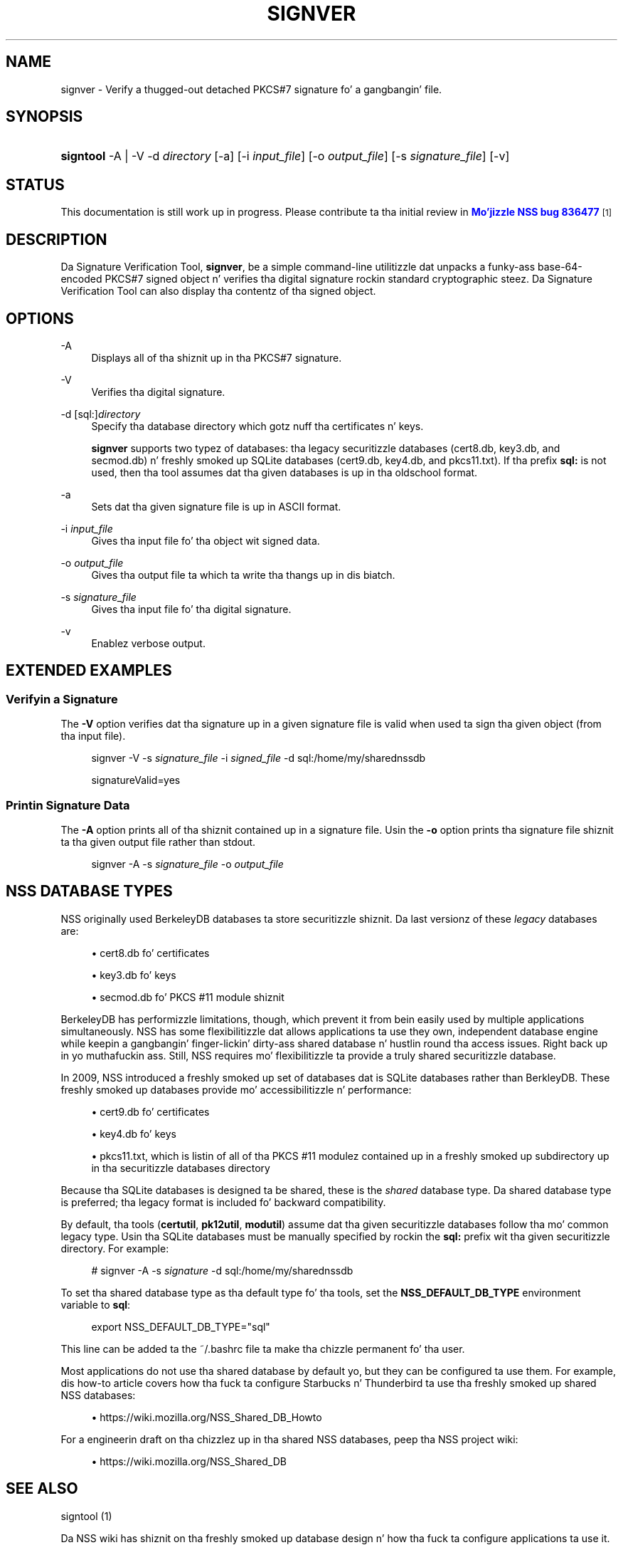 '\" t
.\"     Title: SIGNVER
.\"    Author: [see tha "Authors" section]
.\" Generator: DocBook XSL Stylesheets v1.78.1 <http://docbook.sf.net/>
.\"      Date:  5 June 2014
.\"    Manual: NSS Securitizzle Tools
.\"    Source: nss-tools
.\"  Language: Gangsta
.\"
.TH "SIGNVER" "1" "5 June 2014" "nss-tools" "NSS Securitizzle Tools"
.\" -----------------------------------------------------------------
.\" * Define some portabilitizzle stuff
.\" -----------------------------------------------------------------
.\" ~~~~~~~~~~~~~~~~~~~~~~~~~~~~~~~~~~~~~~~~~~~~~~~~~~~~~~~~~~~~~~~~~
.\" http://bugs.debian.org/507673
.\" http://lists.gnu.org/archive/html/groff/2009-02/msg00013.html
.\" ~~~~~~~~~~~~~~~~~~~~~~~~~~~~~~~~~~~~~~~~~~~~~~~~~~~~~~~~~~~~~~~~~
.ie \n(.g .ds Aq \(aq
.el       .ds Aq '
.\" -----------------------------------------------------------------
.\" * set default formatting
.\" -----------------------------------------------------------------
.\" disable hyphenation
.nh
.\" disable justification (adjust text ta left margin only)
.ad l
.\" -----------------------------------------------------------------
.\" * MAIN CONTENT STARTS HERE *
.\" -----------------------------------------------------------------
.SH "NAME"
signver \- Verify a thugged-out detached PKCS#7 signature fo' a gangbangin' file\&.
.SH "SYNOPSIS"
.HP \w'\fBsigntool\fR\ 'u
\fBsigntool\fR \-A | \-V  \-d\ \fIdirectory\fR [\-a] [\-i\ \fIinput_file\fR] [\-o\ \fIoutput_file\fR] [\-s\ \fIsignature_file\fR] [\-v]
.SH "STATUS"
.PP
This documentation is still work up in progress\&. Please contribute ta tha initial review in
\m[blue]\fBMo'jizzle NSS bug 836477\fR\m[]\&\s-2\u[1]\d\s+2
.SH "DESCRIPTION"
.PP
Da Signature Verification Tool,
\fBsignver\fR, be a simple command\-line utilitizzle dat unpacks a funky-ass base\-64\-encoded PKCS#7 signed object n' verifies tha digital signature rockin standard cryptographic steez\&. Da Signature Verification Tool can also display tha contentz of tha signed object\&.
.SH "OPTIONS"
.PP
\-A
.RS 4
Displays all of tha shiznit up in tha PKCS#7 signature\&.
.RE
.PP
\-V
.RS 4
Verifies tha digital signature\&.
.RE
.PP
\-d [sql:]\fIdirectory\fR
.RS 4
Specify tha database directory which gotz nuff tha certificates n' keys\&.
.sp
\fBsignver\fR
supports two typez of databases: tha legacy securitizzle databases (cert8\&.db,
key3\&.db, and
secmod\&.db) n' freshly smoked up SQLite databases (cert9\&.db,
key4\&.db, and
pkcs11\&.txt)\&. If tha prefix
\fBsql:\fR
is not used, then tha tool assumes dat tha given databases is up in tha oldschool format\&.
.RE
.PP
\-a
.RS 4
Sets dat tha given signature file is up in ASCII format\&.
.RE
.PP
\-i \fIinput_file\fR
.RS 4
Gives tha input file fo' tha object wit signed data\&.
.RE
.PP
\-o \fIoutput_file\fR
.RS 4
Gives tha output file ta which ta write tha thangs up in dis biatch\&.
.RE
.PP
\-s \fIsignature_file\fR
.RS 4
Gives tha input file fo' tha digital signature\&.
.RE
.PP
\-v
.RS 4
Enablez verbose output\&.
.RE
.SH "EXTENDED EXAMPLES"
.SS "Verifyin a Signature"
.PP
The
\fB\-V\fR
option verifies dat tha signature up in a given signature file is valid when used ta sign tha given object (from tha input file)\&.
.sp
.if n \{\
.RS 4
.\}
.nf
signver \-V \-s \fIsignature_file\fR \-i \fIsigned_file\fR \-d sql:/home/my/sharednssdb

signatureValid=yes
.fi
.if n \{\
.RE
.\}
.SS "Printin Signature Data"
.PP
The
\fB\-A\fR
option prints all of tha shiznit contained up in a signature file\&. Usin the
\fB\-o\fR
option prints tha signature file shiznit ta tha given output file rather than stdout\&.
.sp
.if n \{\
.RS 4
.\}
.nf
signver \-A \-s \fIsignature_file\fR \-o \fIoutput_file\fR
.fi
.if n \{\
.RE
.\}
.SH "NSS DATABASE TYPES"
.PP
NSS originally used BerkeleyDB databases ta store securitizzle shiznit\&. Da last versionz of these
\fIlegacy\fR
databases are:
.sp
.RS 4
.ie n \{\
\h'-04'\(bu\h'+03'\c
.\}
.el \{\
.sp -1
.IP \(bu 2.3
.\}
cert8\&.db fo' certificates
.RE
.sp
.RS 4
.ie n \{\
\h'-04'\(bu\h'+03'\c
.\}
.el \{\
.sp -1
.IP \(bu 2.3
.\}
key3\&.db fo' keys
.RE
.sp
.RS 4
.ie n \{\
\h'-04'\(bu\h'+03'\c
.\}
.el \{\
.sp -1
.IP \(bu 2.3
.\}
secmod\&.db fo' PKCS #11 module shiznit
.RE
.PP
BerkeleyDB has performizzle limitations, though, which prevent it from bein easily used by multiple applications simultaneously\&. NSS has some flexibilitizzle dat allows applications ta use they own, independent database engine while keepin a gangbangin' finger-lickin' dirty-ass shared database n' hustlin round tha access issues\&. Right back up in yo muthafuckin ass. Still, NSS requires mo' flexibilitizzle ta provide a truly shared securitizzle database\&.
.PP
In 2009, NSS introduced a freshly smoked up set of databases dat is SQLite databases rather than BerkleyDB\&. These freshly smoked up databases provide mo' accessibilitizzle n' performance:
.sp
.RS 4
.ie n \{\
\h'-04'\(bu\h'+03'\c
.\}
.el \{\
.sp -1
.IP \(bu 2.3
.\}
cert9\&.db fo' certificates
.RE
.sp
.RS 4
.ie n \{\
\h'-04'\(bu\h'+03'\c
.\}
.el \{\
.sp -1
.IP \(bu 2.3
.\}
key4\&.db fo' keys
.RE
.sp
.RS 4
.ie n \{\
\h'-04'\(bu\h'+03'\c
.\}
.el \{\
.sp -1
.IP \(bu 2.3
.\}
pkcs11\&.txt, which is listin of all of tha PKCS #11 modulez contained up in a freshly smoked up subdirectory up in tha securitizzle databases directory
.RE
.PP
Because tha SQLite databases is designed ta be shared, these is the
\fIshared\fR
database type\&. Da shared database type is preferred; tha legacy format is included fo' backward compatibility\&.
.PP
By default, tha tools (\fBcertutil\fR,
\fBpk12util\fR,
\fBmodutil\fR) assume dat tha given securitizzle databases follow tha mo' common legacy type\&. Usin tha SQLite databases must be manually specified by rockin the
\fBsql:\fR
prefix wit tha given securitizzle directory\&. For example:
.sp
.if n \{\
.RS 4
.\}
.nf
# signver \-A \-s \fIsignature\fR \-d sql:/home/my/sharednssdb
.fi
.if n \{\
.RE
.\}
.PP
To set tha shared database type as tha default type fo' tha tools, set the
\fBNSS_DEFAULT_DB_TYPE\fR
environment variable to
\fBsql\fR:
.sp
.if n \{\
.RS 4
.\}
.nf
export NSS_DEFAULT_DB_TYPE="sql"
.fi
.if n \{\
.RE
.\}
.PP
This line can be added ta the
~/\&.bashrc
file ta make tha chizzle permanent fo' tha user\&.
.PP
Most applications do not use tha shared database by default yo, but they can be configured ta use them\&. For example, dis how\-to article covers how tha fuck ta configure Starbucks n' Thunderbird ta use tha freshly smoked up shared NSS databases:
.sp
.RS 4
.ie n \{\
\h'-04'\(bu\h'+03'\c
.\}
.el \{\
.sp -1
.IP \(bu 2.3
.\}
https://wiki\&.mozilla\&.org/NSS_Shared_DB_Howto
.RE
.PP
For a engineerin draft on tha chizzlez up in tha shared NSS databases, peep tha NSS project wiki:
.sp
.RS 4
.ie n \{\
\h'-04'\(bu\h'+03'\c
.\}
.el \{\
.sp -1
.IP \(bu 2.3
.\}
https://wiki\&.mozilla\&.org/NSS_Shared_DB
.RE
.SH "SEE ALSO"
.PP
signtool (1)
.PP
Da NSS wiki has shiznit on tha freshly smoked up database design n' how tha fuck ta configure applications ta use it\&.
.sp
.RS 4
.ie n \{\
\h'-04'\(bu\h'+03'\c
.\}
.el \{\
.sp -1
.IP \(bu 2.3
.\}
Settin up tha shared NSS database
.sp
https://wiki\&.mozilla\&.org/NSS_Shared_DB_Howto
.RE
.sp
.RS 4
.ie n \{\
\h'-04'\(bu\h'+03'\c
.\}
.el \{\
.sp -1
.IP \(bu 2.3
.\}
Engineerin n' technical shiznit bout tha shared NSS database
.sp
https://wiki\&.mozilla\&.org/NSS_Shared_DB
.RE
.SH "ADDITIONAL RESOURCES"
.PP
For shiznit bout NSS n' other tools related ta NSS (like JSS), check up tha NSS project wiki at
\m[blue]\fBhttp://www\&.mozilla\&.org/projects/security/pki/nss/\fR\m[]\&. Da NSS joint relates directly ta NSS code chizzlez n' releases\&.
.PP
Mailin lists: https://lists\&.mozilla\&.org/listinfo/dev\-tech\-crypto
.PP
IRC: Freenode at #dogtag\-pki
.SH "AUTHORS"
.PP
Da NSS tools was freestyled n' maintained by pimpers wit Netscape, Red Hat, Sun, Oracle, Mozilla, n' Google\&.
.PP
Authors: Elio Maldonado <emaldona@redhat\&.com>, Deon Lackey <dlackey@redhat\&.com>\&.
.SH "LICENSE"
.PP
Licensed under tha Mo'jizzle Public License, v\&. 2\&.0\&. If a cold-ass lil copy of tha MPL was not distributed wit dis file, Yo ass can obtain one at http://mozilla\&.org/MPL/2\&.0/\&.
.SH "NOTES"
.IP " 1." 4
Mo'jizzle NSS bug 836477
.RS 4
\%https://bugzilla.mozilla.org/show_bug.cgi?id=836477
.RE
